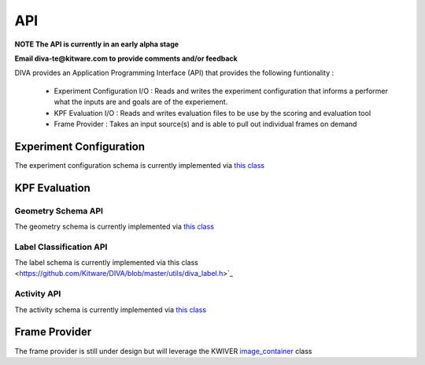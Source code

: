 API
===

**NOTE The API is currently in an early alpha stage**

**Email diva-te@kitware.com to provide comments and/or feedback**

DIVA provides an Application Programming Interface (API) that provides the following funtionality :

 - Experiment Configuration I/O : Reads and writes the experiment configuration that informs a performer what the inputs are and goals are of the experiement.
 - KPF Evaluation I/O : Reads and writes evaluation files to be use by the scoring and evaluation tool
 - Frame Provider : Takes an input source(s) and is able to pull out individual frames on demand

Experiment Configuration
------------------------

The experiment configuration schema is currently implemented via `this class <https://github.com/Kitware/DIVA/blob/master/utils/diva_experiment.h>`_

KPF Evaluation
--------------

Geometry Schema API
~~~~~~~~~~~~~~~~~~~

The geometry schema is currently implemented via `this class <https://github.com/Kitware/DIVA/blob/master/utils/diva_geometry.h>`_

Label Classification API
~~~~~~~~~~~~~~~~~~~~~~~~

The label schema is currently implemented via this class <https://github.com/Kitware/DIVA/blob/master/utils/diva_label.h>`_

Activity API
~~~~~~~~~~~~

The activity schema is currently implemented via `this class <https://github.com/Kitware/DIVA/blob/master/utils/diva_activity.h>`_

Frame Provider
--------------

The frame provider is still under design but will leverage the KWIVER `image_container <https://github.com/Kitware/kwiver/blob/master/vital/types/image_container.h>`_ class
  

